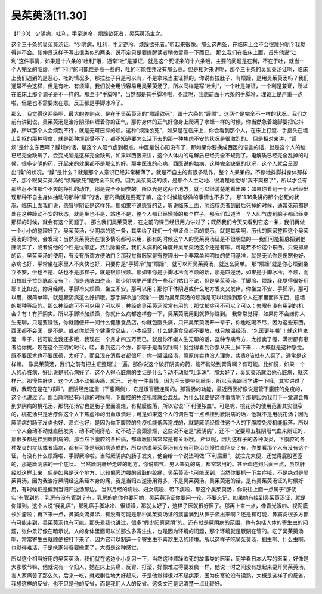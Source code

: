 吴茱萸汤[11.30]
=================

【11.30】  少阴病，吐利，手足逆冷，烦躁欲死者，吴茱萸汤主之。
 
这个三十条的吴茱萸汤证，“少阴病，吐利，手足逆冷，烦躁欲死者。”听起来很像。那么这两条，在临床上会不会很难分呢？我觉得并不会。张仲景这样子写出很类似的两条，说不定只是要提醒读者稍微留意一下而已。
那么我们在临床上面，首先他说“吐利”这件事情，如果是十六条的“吐利”哦，通常“吐”是兼证，就是这个死证条的十六条哦，主要的问题是在利，不在于吐，就当一个人完全的阳虚，他“下利”的可能性是高一些的，吐的可能性并没有那么高。但是相对来讲呢，那个三十条的吴茱萸汤证啊，临床上我们遇到的是恶心、吐的情况多，那拉肚子只是可以有，不是拿来当主证抓的。你说有拉肚子、有烦躁，是用吴茱萸汤吗？我们通常不会这样，但是有吐、有烦躁，我们就会用很容易用吴茱萸汤了，所以同样是写“吐利”，一个吐是兼证，一个利是兼证，所以在临床上那个调子是不一样的。那至于“手脚冷”，当然都是有手脚冷啦，不过呢，我想前面十六条的手脚冷，理论上是严重一点啦，但是也不需要太在意，反正都是手脚冰冷了。

那么，我觉得这两条啊，最大的差别点，是在于吴茱萸汤的“烦躁欲死”，跟十六条的“躁烦”，这两个是完全不一样的状况。我们之前有讲到说，吴茱萸汤是治疗阴邪纠缠着你的正气，那你身体的正气好像身上爬满了水蛭一样的时候，你当然急着跳脚要把它抖掉，所以那个人会烦到不行，就是无可压抑的烦。这种“烦躁欲死”，如果是在临床上，你会看到那个人，在床上打滚、手指头在墙上乱抠的那种程度，就是那种烦到受不了，都不知道要怎么活下去的那一种焦虑不安的状况是很激烈的。
但是相对来讲，“躁烦”是什么东西啊？躁烦的话，是这个人阳气虚到极点，中医是说心阳没有了，那如果你要换成西医的语言的话，就是这个人的脑已经完全缺氧了。会变成脑是这样完全缺氧，如果以西医来讲，这个人体内的电解质已经完全不规则了。电解质已经完全乱掉的时候，很多少阴的药，开起来的效果都不是那么的好。那中医说的心病、西医说的脑病，这种完全缺氧的状况，这个人就会呈现出“躁”的状况。“躁”是什么？就是那个人意识已经非常稀薄了，就是不自主的有很多动作，整个人呆呆的，不停地抖脚抖身体那样子，那个跟吴茱萸汤的“烦躁欲死”是完全不同的。因为吴茱萸汤的烦，是那个人主动地、很清楚地觉得“我不爽极了”，所以才会有那些忍不住那个不爽的挣扎的动作，那是完全不同类的。所以光是这两个地方，就可以很清楚地看出来：如果你看到一个人已经出现那种不自主身体抽动的那种“躁”的话，那的确就是要死了嘛，这个时候能够做的事情也不多了。
那11.16条讲的那个必死的状况，临床上面我们说，感冒得阴证是这样死。那如果不说感冒的话，听说临床上面，肺结核患者到最后死掉的时候，通常死前都是处在这种躁动不安的状态，就是坐也不是、站也不是，整个人都已经慌掉的那个样子。那我们知道当一个人阳气虚到脑子都已经变那样的时候，就会有这个问题了。
那么我们吴茱萸汤，在之前的课已经很用力讲过了；既然我们今天又看到它这一条，我们再做一个小小的整理好了。吴茱萸汤，少阴病的这一条，其实给了我们一个辨证点上面的提示，就是其实啊，历代的医家整理这个吴茱萸汤的时候，会发现：当然吴茱萸汤在很多情况都可以用，那有的时候这个人的吴茱萸汤证是不很明显的──我们可能把脉把到他肝阴实了，或者说他的个性是忧郁症，然后脉偏弦，我们从病机的角度开吴茱萸汤这个还是有啦。可是若不论这个东西，只说抓证的话，吴茱萸汤的使用，有没有所谓方便法门？那我觉得医家是有整理出一个非常单纯明快的使用基准，就是无论你是伤寒也好，杂病也好，平常坐在家里人不爽快也好，只要你是“手脚冷”加“烦躁”，就可以开吴茱萸汤，就这么简单。
那“烦躁”就是你心烦到坐立不安，坐也不是、站也不是那样子，就是很烦很烦。那如果你是手脚冰冷而不烦的话，那是四逆汤，如果是手脚冰冷，不烦，而且拉肚子拉到脉都没有了，那是通脉四逆汤，那少阴病更严重的一些我们姑且不论，但是吴茱萸汤，手脚冷、烦躁，我觉得很好用耶！比如说，妳月经痛，手脚冷又烦躁，坐立不安，那可以用；那你下体阴道或什么地方发炎又发痒，你坐立不安、手脚冷，那可以用，很简单嘛，就是厥阴病这么好抓哦。那手脚冷加“烦躁”──因为吴茱萸汤的烦躁是可以烦躁到那个人在家里面摔东西、撞墙的那种等级的。那么神经病可不可以用？可以啊，神经病吴茱萸汤常常有用的；那忧郁症可不可以？可以；失眠有没有用到的机会？有！有肝阴实。所以手脚冷加烦躁，你就什么病都这样套一下，吴茱萸汤用到就算你赚到。
我常常觉得，如果你不会嫌你人生无聊，只是要赚钱，你就随便开一间什么健康食品店，你就包医头痛，只开吴茱萸汤开一辈子，你也吃喝不尽，因为这些东西，西医都不会医，是不是。或者你就开个健康食品店，小本经营，什么健康食品都不要放，就只放温经汤，“包医更年期”！就这样鬼混一辈子，钱可能比我还多哦，我现在一个月才四五万而已。就是你不嫌人生无聊的话，这种专病专方，太好卖了喔，满街都有患者给你挑。现在这个三阴的时代，哇，看到这几个方，都等于是看到钱啊！就觉得看到钞票从天上掉下来……大概就是这种感觉。既不要医术也不要医德，太好了。而且现在消费者都很坏，你一罐温经汤，照原价卖也没人理你，卖贵8倍就有人买了，通常是这样嘛。
像吴茱萸汤，我们之前有把主证整理过一遍。那你说这个破肝阴实的药，能不能破到膏肓啊？有可能。比如说，如果一个人的心脏病，好比说是冠心病好了，这个人得心脏病的主证是什么？动不动就“吐涎沫”，那太好了，吴茱萸汤就治他心脏病，就这样开。那慢性肝炎，这个人动不动偏头痛，就开。
还有一件事情，因为今天要带到厥阴，所以我先跟同学讲一下哦，其实讲过了哦，我现在是在“郑声”。厥阴经走这里（下腹两侧），它是跟盲肠连属的。那盲肠的功能，最近西医好像说是管下腹腔的免疫的，这个也讲过了。那当厥阴经有问题的时候啊，下腹腔的免疫机能就会混乱。为什么我要提这件事情呢？那是因为我们下一堂课会教到少阴病的桃花汤，那桃花汤它也是肠子里面溃烂，有黏膜脱落，所以它说“下利便脓血”。可是呢，桃花汤的使用范围其实很窄的，桃花汤只是治疗你这个人下焦虚冷的出血跟溃烂；可是如果这个人的调性有一点点挂到厥阴病的话，他就不是用桃花汤；因为厥阴病的肠子发炎也好、溃烂也好，是因为你下腹腔的免疫机能低落造成的，就是厥阴经撑住这个人的下腹腔免疫机能低落。所以一个人会动不动就直肠发炎、动不动闹痔疮、动不动子宫颈溃烂，这些说不定是“厥阴病”，还不一定要照五脏阴阳气血来辨证的，那很多都是挂到厥阴病的。那当然下腹腔的各种癌，都跟厥阴病常常是有关系哦。
所以呢，因为这样子的各种发炎，下腹腔的各种发炎的症状或者癌病，都有可能是厥阴病造成的，所以你说吴茱萸汤有没有可能治到慢性直肠炎？有，你要看那个人有没有这个证，有没有什么烦躁啦、手脚厥冷啦。当然厥阴病的肠子发炎，他会给一个说法叫做“下利后重”，就拉完大便，还觉得屁股塞塞的，那是厥阴病的一个症状。
当然厥阴肝经走过的地方，你说疝气、男人睪丸的病，都常常用的。甚至牵连到后面一点，虽然肝经就这样上来，但是如果是这个地方，比较偏旁边腰的肾脏的绞痛，吴茱萸汤也可能医到，当然你要抓一下主症哦，不是绝对是吴茱萸汤，因为我治疗厥阴经这条经本身的痛，我是当归四逆汤用得多，不是吴茱萸汤。吴茱萸汤的话，是有吴茱萸汤证的时候好用，有时候证是偏到当归四逆汤那边。
当然月经的病啦、妇女病啦、带下病啦，那这个吴茱萸汤，你说往上面一点属于“肝阴实”有管到的，乳房有没有管到？有，乳房的病你也要问她，吴茱萸汤证你要问一轮，不要忘记，如果她有挂到吴茱萸汤证，就是你赚到。这个人说“我乳癌”，那乳癌手脚冰冷、很烦躁，那就太好了，这样子医就很好医了。那再上来一点，像青光眼啦、视网膜长肿瘤啦；再下来一点，鼻窦炎流鼻涕，有没有可能是那种吴茱萸汤证的痰塞满到从鼻子流出来啊？还是有可能，鼻窦炎很多方都有可能走到，吴茱萸汤也有可能。那头晕我也讲过，很多“假少阳真厥阴”的。还有就是厥阴病的范围，也有包括人体的寄生虫的问题，张仲景好像在暗示说，人的身体里面可以长那么多寄生虫，也是因为环境的问题，那个环境就是厥阴在管的。吃了吴茱萸汤啊，常常寄生虫就顺便被打下来了，因为它可以制造一个寄生虫不喜欢生活的环境。所以这样子吃吴茱萸汤，蛔虫啊、什么虫啊，也觉得难活，于是携家带眷要搬家了，大概是这种感觉。

所以这个相当好用的吴茱萸汤，我们就在这边小小复习一下，当然这种烦躁欲死的故事类的医案，同学看日本人写的医案，好像是大冢敬节嘛，他就说有一个妇人，她在床上头痛、反胃、打滚，好像难过得要发疯一样，他说一时之间没有想起来要开吴茱萸汤，害人家痛苦了那么久，后来一吃，就戏剧性地大好起来，于是他觉得很对不起病家，因为伤寒论没有读熟，大概是这样子的反省，我想这样的反省，也不只是他的反省，而是我们人人的反省。这条文还是记清楚一点比较好。

